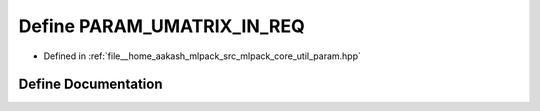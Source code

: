 .. _exhale_define_param_8hpp_1aaf334355d68e6667f4e50e071eee4d63:

Define PARAM_UMATRIX_IN_REQ
===========================

- Defined in :ref:`file__home_aakash_mlpack_src_mlpack_core_util_param.hpp`


Define Documentation
--------------------


.. doxygendefine:: PARAM_UMATRIX_IN_REQ

